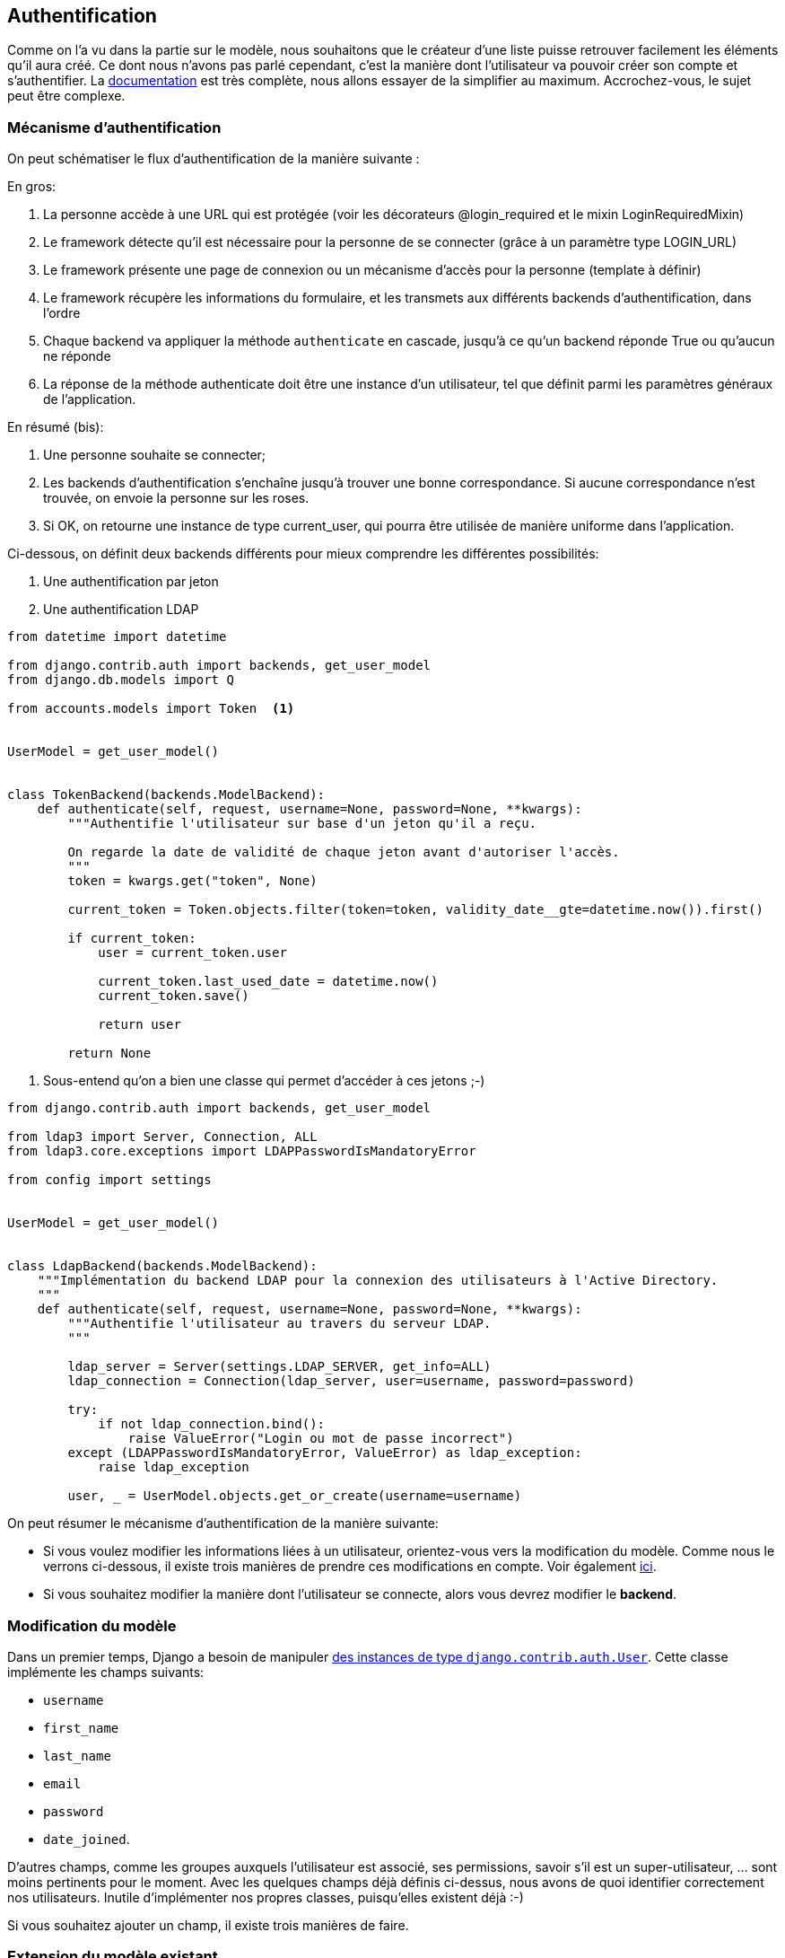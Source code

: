 == Authentification

Comme on l'a vu dans la partie sur le modèle, nous souhaitons que le créateur d'une liste puisse retrouver facilement les éléments qu'il aura créé. Ce dont nous n'avons pas parlé cependant, c'est la manière dont l'utilisateur va pouvoir créer son compte et s'authentifier. La https://docs.djangoproject.com/en/stable/topics/auth/[documentation] est très complète, nous allons essayer de la simplifier au maximum. Accrochez-vous, le sujet peut être complexe.

=== Mécanisme d'authentification

On peut schématiser le flux d'authentification de la manière suivante : 

En gros:

. La personne accède à une URL qui est protégée (voir les décorateurs @login_required et le mixin LoginRequiredMixin)
. Le framework détecte qu'il est nécessaire pour la personne de se connecter (grâce à un paramètre type LOGIN_URL)
. Le framework présente une page de connexion ou un mécanisme d'accès pour la personne (template à définir)
. Le framework récupère les informations du formulaire, et les transmets aux différents backends d'authentification, dans l'ordre
. Chaque backend va appliquer la méthode `authenticate` en cascade, jusqu'à ce qu'un backend réponde True ou qu'aucun ne réponde
. La réponse de la méthode authenticate doit être une instance d'un utilisateur, tel que définit parmi les paramètres généraux de l'application. 

En résumé (bis): 

. Une personne souhaite se connecter;
. Les backends d'authentification s'enchaîne jusqu'à trouver une bonne correspondance. Si aucune correspondance n'est trouvée, on envoie la personne sur les roses.
. Si OK, on retourne une instance de type current_user, qui pourra être utilisée de manière uniforme dans l'application.

Ci-dessous, on définit deux backends différents pour mieux comprendre les différentes possibilités:

. Une authentification par jeton
. Une authentification LDAP


[source,python]
----
from datetime import datetime

from django.contrib.auth import backends, get_user_model
from django.db.models import Q

from accounts.models import Token  <1>


UserModel = get_user_model()


class TokenBackend(backends.ModelBackend):
    def authenticate(self, request, username=None, password=None, **kwargs):
        """Authentifie l'utilisateur sur base d'un jeton qu'il a reçu.

        On regarde la date de validité de chaque jeton avant d'autoriser l'accès.
        """
        token = kwargs.get("token", None)

        current_token = Token.objects.filter(token=token, validity_date__gte=datetime.now()).first()

        if current_token:
            user = current_token.user

            current_token.last_used_date = datetime.now()
            current_token.save()

            return user

        return None
----
<1> Sous-entend qu'on a bien une classe qui permet d'accéder à ces jetons ;-)

[source,python]
----
from django.contrib.auth import backends, get_user_model

from ldap3 import Server, Connection, ALL
from ldap3.core.exceptions import LDAPPasswordIsMandatoryError

from config import settings


UserModel = get_user_model()


class LdapBackend(backends.ModelBackend):
    """Implémentation du backend LDAP pour la connexion des utilisateurs à l'Active Directory.
    """
    def authenticate(self, request, username=None, password=None, **kwargs):
        """Authentifie l'utilisateur au travers du serveur LDAP.
        """

        ldap_server = Server(settings.LDAP_SERVER, get_info=ALL)
        ldap_connection = Connection(ldap_server, user=username, password=password)

        try:
            if not ldap_connection.bind():
                raise ValueError("Login ou mot de passe incorrect")
        except (LDAPPasswordIsMandatoryError, ValueError) as ldap_exception:
            raise ldap_exception

        user, _ = UserModel.objects.get_or_create(username=username)
----

On peut résumer le mécanisme d'authentification de la manière suivante:

 * Si vous voulez modifier les informations liées à un utilisateur, orientez-vous vers la modification du modèle. Comme nous le verrons ci-dessous, il existe trois manières de prendre ces modifications en compte. Voir également https://docs.djangoproject.com/en/stable/topics/auth/customizing/[ici].
 * Si vous souhaitez modifier la manière dont l'utilisateur se connecte, alors vous devrez modifier le *backend*.
 
=== Modification du modèle

Dans un premier temps, Django a besoin de manipuler https://docs.djangoproject.com/en/1.9/ref/contrib/auth/#user-model[des instances de type `django.contrib.auth.User`]. Cette classe implémente les champs suivants:

 * `username`
 * `first_name`
 * `last_name`
 * `email`
 * `password`
 * `date_joined`.
 
D'autres champs, comme les groupes auxquels l'utilisateur est associé, ses permissions, savoir s'il est un super-utilisateur, ... sont moins pertinents pour le moment. Avec les quelques champs déjà définis ci-dessus, nous avons de quoi identifier correctement nos utilisateurs. Inutile d'implémenter nos propres classes, puisqu'elles existent déjà :-) 

Si vous souhaitez ajouter un champ, il existe trois manières de faire. 

=== Extension du modèle existant

Le plus simple consiste à créer une nouvelle classe, et à faire un lien de type `OneToOne` vers la classe `django.contrib.auth.User`. De cette manière, on ne modifie rien à la manière dont Django authentife ses utlisateurs: tout ce qu'on fait, c'est un lien vers une table nouvellement créée, comme on l'a déjà vu au point [...voir l'héritage de modèle]. L'avantage de cette méthode, c'est qu'elle est extrêmement flexible, et qu'on garde les mécanismes Django standard. Le désavantage, c'est que pour avoir toutes les informations de notre utilisateur, on sera obligé d'effectuer une jointure sur le base de données, ce qui pourrait avoir des conséquences sur les performances.

=== Substitution

Avant de commencer, sachez que cette étape doit être effectuée **avant la première migration**. Le plus simple sera de définir une nouvelle classe héritant de `django.contrib.auth.User` et de spécifier la classe à utiliser dans votre fichier de paramètres. Si ce paramètre est modifié après que la première migration ait été effectuée, il ne sera pas pris en compte. Tenez-en compte au moment de modéliser votre application.

[source,python]
----
AUTH_USER_MODEL = 'myapp.MyUser'
----

Notez bien qu'il ne faut pas spécifier le package `.models` dans cette injection de dépendances: le schéma à indiquer est bien `<nom de l'application>.<nom de la classe>`.  

==== Backend


==== Templates

Ce qui n'existe pas par contre, ce sont les vues. Django propose donc tout le mécanisme de gestion des utilisateurs, excepté le visuel (hors administration). En premier lieu, ces paramètres sont fixés dans le fichier `settings <https://docs.djangoproject.com/en/1.8/ref/settings/#auth>`_. On y trouve par exemple les paramètres suivants:

 * `LOGIN_REDIRECT_URL`: si vous ne spécifiez pas le paramètre `next`, l'utilisateur sera automatiquement redirigé vers cette page.
 * `LOGIN_URL`: l'URL de connexion à utiliser. Par défaut, l'utilisateur doit se rendre sur la page `/accounts/login`. 


==== Social-Authentification

Voir ici : https://github.com/omab/python-social-auth[python social auth]

==== Un petit mot sur OAuth

OAuth est un standard libre définissant un ensemble de méthodes à implémenter pour l'accès (l'autorisation) à une API. Son fonctionnement se base sur un système de jetons (Tokens), attribués par le possesseur de la ressource à laquelle un utilisateur souhaite accéder.

Le client initie la connexion en demandant un jeton au serveur. Ce jeton est ensuite utilisée tout au long de la connexion, pour accéder aux différentes ressources offertes par ce serveur. `wikipedia <http://en.wikipedia.org/wiki/OAuth>`_.

Une introduction à OAuth est http://hueniverse.com/oauth/guide/intro/[disponible ici]. Elle introduit le protocole comme étant une `valet key`, une clé que l'on donne à la personne qui va garer votre voiture pendant que vous profitez des mondanités. Cette clé donne un accès à votre voiture, tout en bloquant un ensemble de fonctionnalités. Le principe du protocole est semblable en ce sens: vous vous réservez un accès total à une API, tandis que le système de jetons permet d'identifier une personne, tout en lui donnant un accès restreint à votre application. 

L'utilisation de jetons permet notamment de définir une durée d'utilisation et une portée d'utilisation. L'utilisateur d'un service A peut par exemple autoriser un service B à accéder à des ressources qu'il possède, sans pour autant révéler son nom d'utilisateur ou son mot de passe.

L'exemple repris au niveau du http://hueniverse.com/oauth/guide/workflow/[workflow] est le suivant : un utilisateur(trice), Jane, a uploadé des photos sur le site faji.com (A). Elle souhaite les imprimer au travers du site beppa.com (B).
Au moment de la commande, le site beppa.com envoie une demande au site faji.com pour accéder aux ressources partagées par Jane. Pour cela, une nouvelle page s'ouvre pour l'utilisateur, et lui demande d'introduire sa "pièce d'identité". Le site A, ayant reçu une demande de B, mais certifiée par l'utilisateur, ouvre alors les ressources et lui permet d'y accéder.
